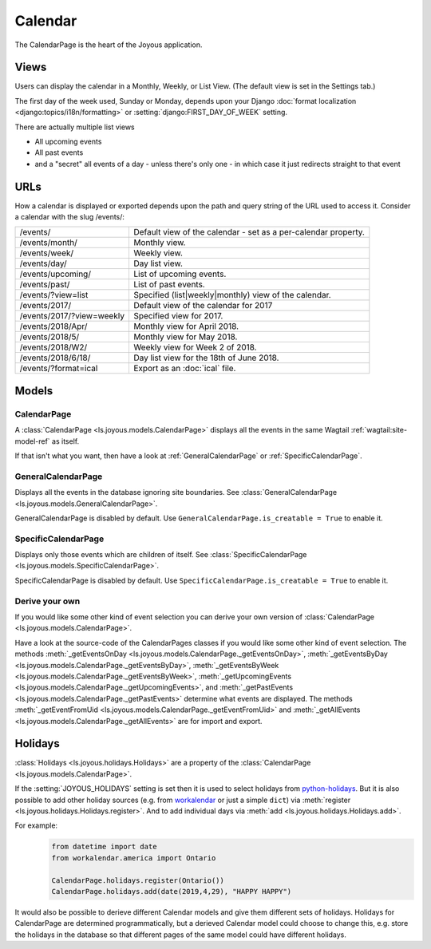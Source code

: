Calendar
========
The CalendarPage is the heart of the Joyous application.

Views
~~~~~
Users can display the calendar in a Monthly, Weekly, or List View. 
(The default view is set in the Settings tab.)

The first day of the week used, Sunday or Monday, depends upon your Django
:doc:`format localization <django:topics/i18n/formatting>` or
:setting:`django:FIRST_DAY_OF_WEEK` setting.

There are actually multiple list views

* All upcoming events
* All past events
* and a "secret" all events of a day - unless there's only one - in which case it just redirects straight to that event

URLs
~~~~
How a calendar is displayed or exported depends upon the path and query string of the URL used to access it.  Consider a calendar
with the slug /events/:

============================  ==============================================================================
/events/                      Default view of the calendar - set as a per-calendar property.
/events/month/                Monthly view.
/events/week/                 Weekly view.
/events/day/                  Day list view.
/events/upcoming/             List of upcoming events.
/events/past/                 List of past events.
/events/?view=list            Specified (list|weekly|monthly) view of the calendar.
/events/2017/                 Default view of the calendar for 2017
/events/2017/?view=weekly     Specified view for 2017.
/events/2018/Apr/             Monthly view for April 2018.
/events/2018/5/               Monthly view for May 2018.
/events/2018/W2/              Weekly view for Week 2 of 2018.
/events/2018/6/18/            Day list view for the 18th of June 2018.
/events/?format=ical          Export as an :doc:`ical` file.
============================  ==============================================================================

Models
~~~~~~

.. _CalendarPage:

CalendarPage
------------
A :class:`CalendarPage <ls.joyous.models.CalendarPage>`
displays all the events in the same Wagtail :ref:`wagtail:site-model-ref` as itself.

If that isn't what you want, then have a look at
:ref:`GeneralCalendarPage` or :ref:`SpecificCalendarPage`.


.. _GeneralCalendarPage:

GeneralCalendarPage 
-------------------
Displays all the events in the database ignoring site boundaries.
See :class:`GeneralCalendarPage <ls.joyous.models.GeneralCalendarPage>`.

GeneralCalendarPage is disabled by default.  Use ``GeneralCalendarPage.is_creatable = True`` to enable it.


.. _SpecificCalendarPage:

SpecificCalendarPage 
--------------------
Displays only those events which are children of itself.
See :class:`SpecificCalendarPage <ls.joyous.models.SpecificCalendarPage>`.

SpecificCalendarPage is disabled by default.  Use ``SpecificCalendarPage.is_creatable = True`` to enable it.

.. _DeriveYourOwn:

Derive your own
----------------
If you would like some other kind of event selection you can derive your own version of 
:class:`CalendarPage <ls.joyous.models.CalendarPage>`.

Have a look at the source-code of the CalendarPages classes if you would like some other kind of event selection.
The methods
:meth:`_getEventsOnDay <ls.joyous.models.CalendarPage._getEventsOnDay>`,
:meth:`_getEventsByDay <ls.joyous.models.CalendarPage._getEventsByDay>`,
:meth:`_getEventsByWeek <ls.joyous.models.CalendarPage._getEventsByWeek>`,
:meth:`_getUpcomingEvents <ls.joyous.models.CalendarPage._getUpcomingEvents>`, and
:meth:`_getPastEvents <ls.joyous.models.CalendarPage._getPastEvents>` determine what events are displayed.
The methods 
:meth:`_getEventFromUid <ls.joyous.models.CalendarPage._getEventFromUid>` and 
:meth:`_getAllEvents <ls.joyous.models.CalendarPage._getAllEvents>` are for import and export.

.. _CalendarHolidays:

Holidays
~~~~~~~~
:class:`Holidays <ls.joyous.holidays.Holidays>` are a property of the
:class:`CalendarPage <ls.joyous.models.CalendarPage>`.

If the :setting:`JOYOUS_HOLIDAYS` setting is set then it is used to select holidays from 
`python-holidays <https://github.com/dr-prodigy/python-holidays>`_.  But it is
also possible to add other holiday sources (e.g. from 
`workalendar <https://peopledoc.github.io/workalendar/>`_ or just a simple ``dict``)
via :meth:`register <ls.joyous.holidays.Holidays.register>`. 
And to add individual days via :meth:`add <ls.joyous.holidays.Holidays.add>`.

For example:
    .. code-block:: python

        from datetime import date
        from workalendar.america import Ontario

        CalendarPage.holidays.register(Ontario())
        CalendarPage.holidays.add(date(2019,4,29), "HAPPY HAPPY")

It would also be possible to derieve different Calendar models and give them different sets of holidays.  Holidays for CalendarPage are determined programmatically, but a derieved Calendar model could choose to change this, e.g. store the holidays in the database so that different pages of the same model could have different holidays.  

